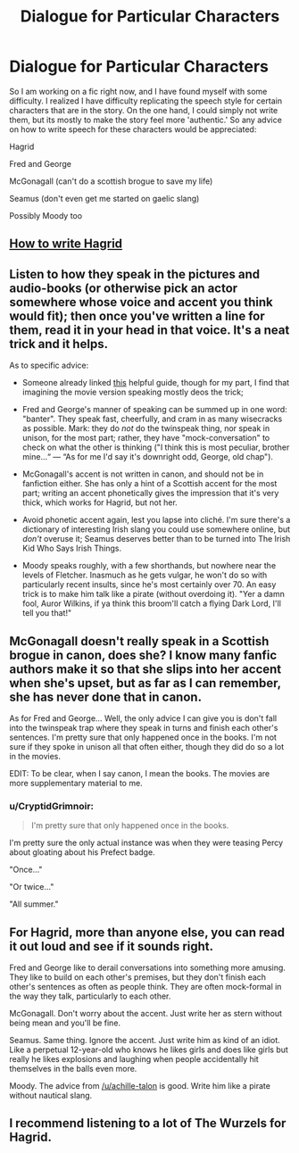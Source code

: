 #+TITLE: Dialogue for Particular Characters

* Dialogue for Particular Characters
:PROPERTIES:
:Author: XeshTrill
:Score: 3
:DateUnix: 1531491944.0
:DateShort: 2018-Jul-13
:FlairText: Discussion
:END:
So I am working on a fic right now, and I have found myself with some difficulty. I realized I have difficulty replicating the speech style for certain characters that are in the story. On the one hand, I could simply not write them, but its mostly to make the story feel more 'authentic.' So any advice on how to write speech for these characters would be appreciated:

Hagrid

Fred and George

McGonagall (can't do a scottish brogue to save my life)

Seamus (don't even get me started on gaelic slang)

Possibly Moody too


** [[http://www.fictionalley.org/authors/swissmiss/HTWHD01.html][How to write Hagrid]]
:PROPERTIES:
:Author: FutureDetective
:Score: 9
:DateUnix: 1531493259.0
:DateShort: 2018-Jul-13
:END:


** Listen to how they speak in the pictures and audio-books (or otherwise pick an actor somewhere whose voice and accent you think would fit); then once you've written a line for them, read it in your head in that voice. It's a neat trick and it helps.

As to specific advice:

- Someone already linked [[http://www.fictionalley.org/authors/swissmiss/HTWHD01.html][this]] helpful guide, though for my part, I find that imagining the movie version speaking mostly deos the trick;

- Fred and George's manner of speaking can be summed up in one word: "banter". They speak fast, cheerfully, and cram in as many wisecracks as possible. Mark: they do /not/ do the twinspeak thing, nor speak in unison, for the most part; rather, they have "mock-conversation" to check on what the other is thinking ("I think this is most peculiar, brother mine...“ --- “As for me I'd say it's downright odd, George, old chap").

- McGonagall's accent is not written in canon, and should not be in fanfiction either. She has only a hint of a Scottish accent for the most part; writing an accent phonetically gives the impression that it's very thick, which works for Hagrid, but not her.

- Avoid phonetic accent again, lest you lapse into cliché. I'm sure there's a dictionary of interesting Irish slang you could use somewhere online, but /don't/ overuse it; Seamus deserves better than to be turned into The Irish Kid Who Says Irish Things.

- Moody speaks roughly, with a few shorthands, but nowhere near the levels of Fletcher. Inasmuch as he gets vulgar, he won't do so with particularly recent insults, since he's most certainly over 70. An easy trick is to make him talk like a pirate (without overdoing it). "Yer a damn fool, Auror Wilkins, if ya think this broom'll catch a flying Dark Lord, I'll tell you that!"
:PROPERTIES:
:Author: Achille-Talon
:Score: 5
:DateUnix: 1531499096.0
:DateShort: 2018-Jul-13
:END:


** McGonagall doesn't really speak in a Scottish brogue in canon, does she? I know many fanfic authors make it so that she slips into her accent when she's upset, but as far as I can remember, she has never done that in canon.

As for Fred and George... Well, the only advice I can give you is don't fall into the twinspeak trap where they speak in turns and finish each other's sentences. I'm pretty sure that only happened once in the books. I'm not sure if they spoke in unison all that often either, though they did do so a lot in the movies.

EDIT: To be clear, when I say canon, I mean the books. The movies are more supplementary material to me.
:PROPERTIES:
:Author: kyella14
:Score: 3
:DateUnix: 1531495465.0
:DateShort: 2018-Jul-13
:END:

*** u/CryptidGrimnoir:
#+begin_quote
  I'm pretty sure that only happened once in the books.
#+end_quote

I'm pretty sure the only actual instance was when they were teasing Percy about gloating about his Prefect badge.

"Once..."

"Or twice..."

"All summer."
:PROPERTIES:
:Author: CryptidGrimnoir
:Score: 2
:DateUnix: 1531522749.0
:DateShort: 2018-Jul-14
:END:


** For Hagrid, more than anyone else, you can read it out loud and see if it sounds right.

Fred and George like to derail conversations into something more amusing. They like to build on each other's premises, but they don't finish each other's sentences as often as people think. They are often mock-formal in the way they talk, particularly to each other.

McGonagall. Don't worry about the accent. Just write her as stern without being mean and you'll be fine.

Seamus. Same thing. Ignore the accent. Just write him as kind of an idiot. Like a perpetual 12-year-old who knows he likes girls and does like girls but really he likes explosions and laughing when people accidentally hit themselves in the balls even more.

Moody. The advice from [[/u/achille-talon]] is good. Write him like a pirate without nautical slang.
:PROPERTIES:
:Author: Governor_Humphries
:Score: 3
:DateUnix: 1531529700.0
:DateShort: 2018-Jul-14
:END:


** I recommend listening to a lot of The Wurzels for Hagrid.
:PROPERTIES:
:Author: kopikuchi
:Score: 1
:DateUnix: 1531530314.0
:DateShort: 2018-Jul-14
:END:
